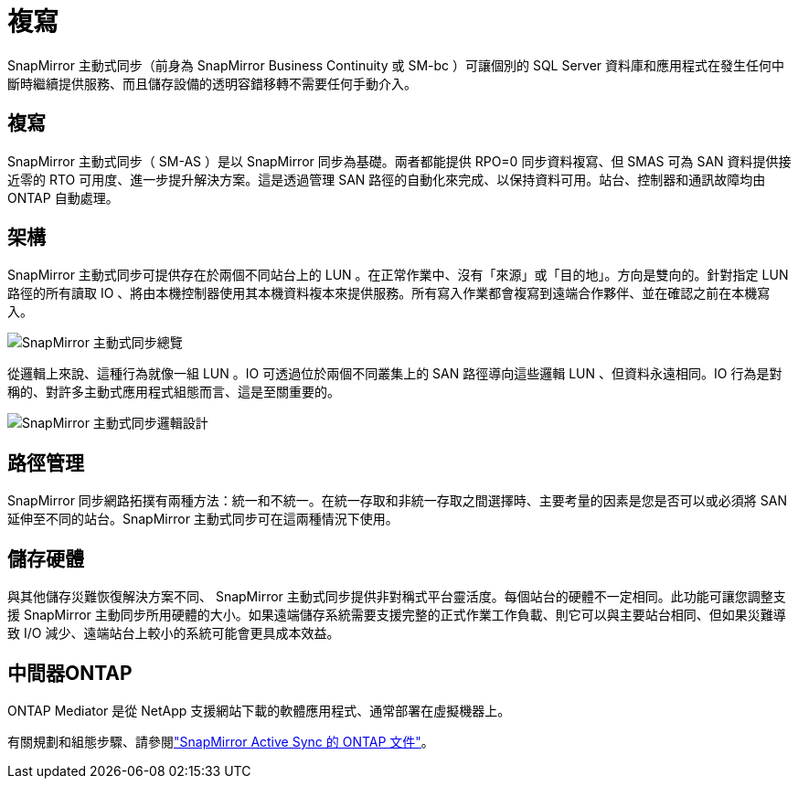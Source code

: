 = 複寫
:allow-uri-read: 


SnapMirror 主動式同步（前身為 SnapMirror Business Continuity 或 SM-bc ）可讓個別的 SQL Server 資料庫和應用程式在發生任何中斷時繼續提供服務、而且儲存設備的透明容錯移轉不需要任何手動介入。



== 複寫

SnapMirror 主動式同步（ SM-AS ）是以 SnapMirror 同步為基礎。兩者都能提供 RPO=0 同步資料複寫、但 SMAS 可為 SAN 資料提供接近零的 RTO 可用度、進一步提升解決方案。這是透過管理 SAN 路徑的自動化來完成、以保持資料可用。站台、控制器和通訊故障均由 ONTAP 自動處理。



== 架構

SnapMirror 主動式同步可提供存在於兩個不同站台上的 LUN 。在正常作業中、沒有「來源」或「目的地」。方向是雙向的。針對指定 LUN 路徑的所有讀取 IO 、將由本機控制器使用其本機資料複本來提供服務。所有寫入作業都會複寫到遠端合作夥伴、並在確認之前在本機寫入。

image:smas-overview.png["SnapMirror 主動式同步總覽"]

從邏輯上來說、這種行為就像一組 LUN 。IO 可透過位於兩個不同叢集上的 SAN 路徑導向這些邏輯 LUN 、但資料永遠相同。IO 行為是對稱的、對許多主動式應用程式組態而言、這是至關重要的。

image:smas-logical.png["SnapMirror 主動式同步邏輯設計"]



== 路徑管理

SnapMirror 同步網路拓撲有兩種方法：統一和不統一。在統一存取和非統一存取之間選擇時、主要考量的因素是您是否可以或必須將 SAN 延伸至不同的站台。SnapMirror 主動式同步可在這兩種情況下使用。



== 儲存硬體

與其他儲存災難恢復解決方案不同、 SnapMirror 主動式同步提供非對稱式平台靈活度。每個站台的硬體不一定相同。此功能可讓您調整支援 SnapMirror 主動同步所用硬體的大小。如果遠端儲存系統需要支援完整的正式作業工作負載、則它可以與主要站台相同、但如果災難導致 I/O 減少、遠端站台上較小的系統可能會更具成本效益。



== 中間器ONTAP

ONTAP Mediator 是從 NetApp 支援網站下載的軟體應用程式、通常部署在虛擬機器上。

有關規劃和組態步驟、請參閱link:https://docs.netapp.com/us-en/ontap/snapmirror-active-sync/["SnapMirror Active Sync 的 ONTAP 文件"]。
